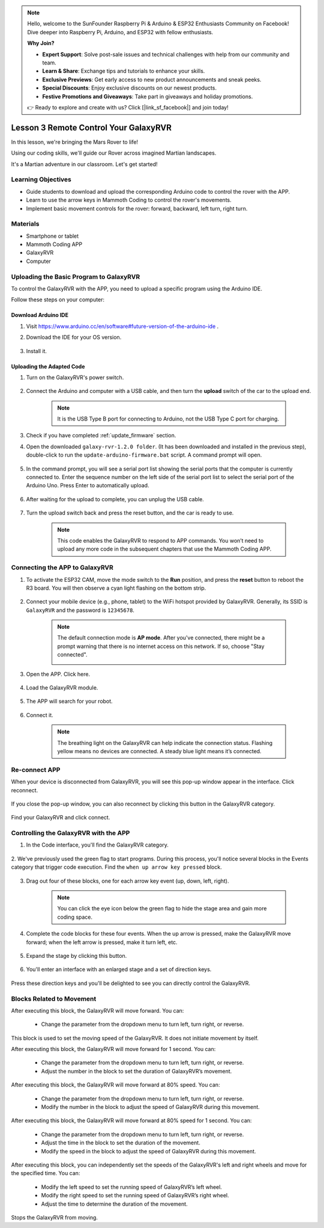 .. note::

    Hello, welcome to the SunFounder Raspberry Pi & Arduino & ESP32 Enthusiasts Community on Facebook! Dive deeper into Raspberry Pi, Arduino, and ESP32 with fellow enthusiasts.

    **Why Join?**

    - **Expert Support**: Solve post-sale issues and technical challenges with help from our community and team.
    - **Learn & Share**: Exchange tips and tutorials to enhance your skills.
    - **Exclusive Previews**: Get early access to new product announcements and sneak peeks.
    - **Special Discounts**: Enjoy exclusive discounts on our newest products.
    - **Festive Promotions and Giveaways**: Take part in giveaways and holiday promotions.

    👉 Ready to explore and create with us? Click [|link_sf_facebook|] and join today!



.. _rvr_move:

Lesson 3 Remote Control Your GalaxyRVR
============================================

In this lesson, we're bringing the Mars Rover to life!

Using our coding skills, we'll guide our Rover across imagined Martian landscapes.

It's a Martian adventure in our classroom. Let's get started!

.. raw:: html

   <video width="600" loop autoplay muted>
      <source src="../_static/video/car_move.mp4" type="video/mp4">
      Your browser does not support the video tag.
   </video>


Learning Objectives
-----------------------

* Guide students to download and upload the corresponding Arduino code to control the rover with the APP.
* Learn to use the arrow keys in Mammoth Coding to control the rover's movements.
* Implement basic movement controls for the rover: forward, backward, left turn, right turn.

Materials
-------------

* Smartphone or tablet
* Mammoth Coding APP
* GalaxyRVR
* Computer


Uploading the Basic Program to GalaxyRVR
-------------------------------------------------

To control the GalaxyRVR with the APP, you need to upload a specific program using the Arduino IDE.

Follow these steps on your computer:

Download Arduino IDE
^^^^^^^^^^^^^^^^^^^^^^^^

#. Visit https://www.arduino.cc/en/software#future-version-of-the-arduino-ide .

#. Download the IDE for your OS version.

    .. image:: img/sp_001.png

#. Install it.

    .. image:: img/sp_005.png


Uploading the Adapted Code
^^^^^^^^^^^^^^^^^^^^^^^^^^^^^^^^^^^^^^^^^^

#. Turn on the GalaxyRVR's power switch.

    .. raw:: html

        <video width="600" loop autoplay muted>
            <source src="../_static/video/play_start.mp4" type="video/mp4">
            Your browser does not support the video tag.
        </video>

#. Connect the Arduino and computer with a USB cable, and then turn the **upload** switch of the car to the upload end.

    .. image:: ../img/camera_upload.png
        :width: 500
        :align: center

    .. note:: It is the USB Type B port for connecting to Arduino, not the USB Type C port for charging.

#. Check if you have completed :ref:`update_firmware` section.

#. Open the downloaded ``galaxy-rvr-1.2.0 folder``. (It has been downloaded and installed in the previous step), double-click to run the ``update-arduino-firmware.bat`` script. A command prompt will open.

    .. image:: ../img/firmware/updateFirmware.png

#. In the command prompt, you will see a serial port list showing the serial ports that the computer is currently connected to. Enter the sequence number on the left side of the serial port list to select the serial port of the Arduino Uno. Press Enter to automatically upload.

    .. image:: ../img/firmware/selectCOM.png

#. After waiting for the upload to complete, you can unplug the USB cable.

    .. image:: ../img/firmware/UNOupdating.png

#. Turn the upload switch back and press the reset button, and the car is ready to use.


    .. note:: This code enables the GalaxyRVR to respond to APP commands. You won’t need to upload any more code in the subsequent chapters that use the Mammoth Coding APP.


.. _app_connect:

Connecting the APP to GalaxyRVR
-------------------------------------------

1. To activate the ESP32 CAM, move the mode switch to the **Run** position, and press the **reset** button to reboot the R3 board. You will then observe a cyan light flashing on the bottom strip.

    .. raw:: html

        <video width="600" loop autoplay muted>
            <source src="_static/video/play_reset.mp4" type="video/mp4">
            Your browser does not support the video tag.
        </video>

2. Connect your mobile device (e.g., phone, tablet) to the WiFi hotspot provided by GalaxyRVR. Generally, its SSID is ``GalaxyRVR`` and the password is ``12345678``.


    .. image:: ../img/firmware/SSID.png

    .. note:: The default connection mode is **AP mode**. After you've connected, there might be a prompt warning that there is no internet access on this network. If so, choose "Stay connected".

        .. image:: ../img/app/camera_stay.png


3. Open the APP. Click here.

    .. image:: img/connet_app_04.png


4. Load the GalaxyRVR module.

    .. image:: img/connet_app_05.png

5. The APP will search for your robot.

    .. image:: img/connet_app_06.png

6. Connect it.

    .. image:: img/reconnect_2.png

    .. note:: The breathing light on the GalaxyRVR can help indicate the connection status. Flashing yellow means no devices are connected. A steady blue light means it’s connected.


Re-connect APP
-------------------------------------

When your device is disconnected from GalaxyRVR, you will see this pop-up window appear in the interface. Click reconnect.

    .. image:: img/reconnect_0.png

If you close the pop-up window, you can also reconnect by clicking this button in the GalaxyRVR category.

    .. image:: img/reconnect_1.png

Find your GalaxyRVR and click connect.

    .. image:: img/reconnect_2.png


Controlling the GalaxyRVR with the APP
-----------------------------------------

1. In the Code interface, you'll find the GalaxyRVR category.

    .. image:: img/3_rvr_catego.png

2. We've previously used the green flag to start programs. 
During this process, you'll notice several blocks in the Events category that trigger code execution. 
Find the ``when up arrow key pressed`` block.

    .. image:: img/3_rvr_when_arrow.png

3. Drag out four of these blocks, one for each arrow key event (up, down, left, right).

    .. image:: img/3_rvr_4_arrow.png

    .. note:: You can click the eye icon below the green flag to hide the stage area and gain more coding space.

4. Complete the code blocks for these four events. When the up arrow is pressed, make the GalaxyRVR move forward; when the left arrow is pressed, make it turn left, etc.

    .. image:: img/3_rvr_4_dir.png

5. Expand the stage by clicking this button.

    .. image:: img/3_rvr_stage.png

6. You'll enter an interface with an enlarged stage and a set of direction keys.

    .. image:: img/3_rvr_stage2.png

Press these direction keys and you'll be delighted to see you can directly control the GalaxyRVR.

Blocks Related to Movement
-----------------------------

.. image:: img/block/move_forward.png 
..    :align: center

After executing this block, the GalaxyRVR will move forward. You can:

    * Change the parameter from the dropdown menu to turn left, turn right, or reverse.


.. image:: img/block/move_set_speed.png     
..    :align: center

This block is used to set the moving speed of the GalaxyRVR. It does not initiate movement by itself.

.. image:: img/block/move_forward_1s.png 
..    :align: center

After executing this block, the GalaxyRVR will move forward for 1 second. You can:
    
    * Change the parameter from the dropdown menu to turn left, turn right, or reverse.
    * Adjust the number in the block to set the duration of GalaxyRVR’s movement.


.. image:: img/block/move_forward_80.png    
..    :align: center

After executing this block, the GalaxyRVR will move forward at 80% speed. You can:
    
    * Change the parameter from the dropdown menu to turn left, turn right, or reverse.
    * Modify the number in the block to adjust the speed of GalaxyRVR during this movement.

.. image:: img/block/move_forward_80_1s.png 
..    :align: center

After executing this block, the GalaxyRVR will move forward at 80% speed for 1 second. You can:
    
    * Change the parameter from the dropdown menu to turn left, turn right, or reverse.
    * Adjust the time in the block to set the duration of the movement.
    * Modify the speed in the block to adjust the speed of GalaxyRVR during this movement.

.. image:: img/block/move_lr_sp_1s.png 
..    :align: center

After executing this block, you can independently set the speeds of the GalaxyRVR's left and right wheels and move for the specified time. You can:
    
    * Modify the left speed to set the running speed of GalaxyRVR’s left wheel.
    * Modify the right speed to set the running speed of GalaxyRVR’s right wheel.
    * Adjust the time to determine the duration of the movement.

.. image:: img/block/move_stop.png
..    :align: center

Stops the GalaxyRVR from moving.

